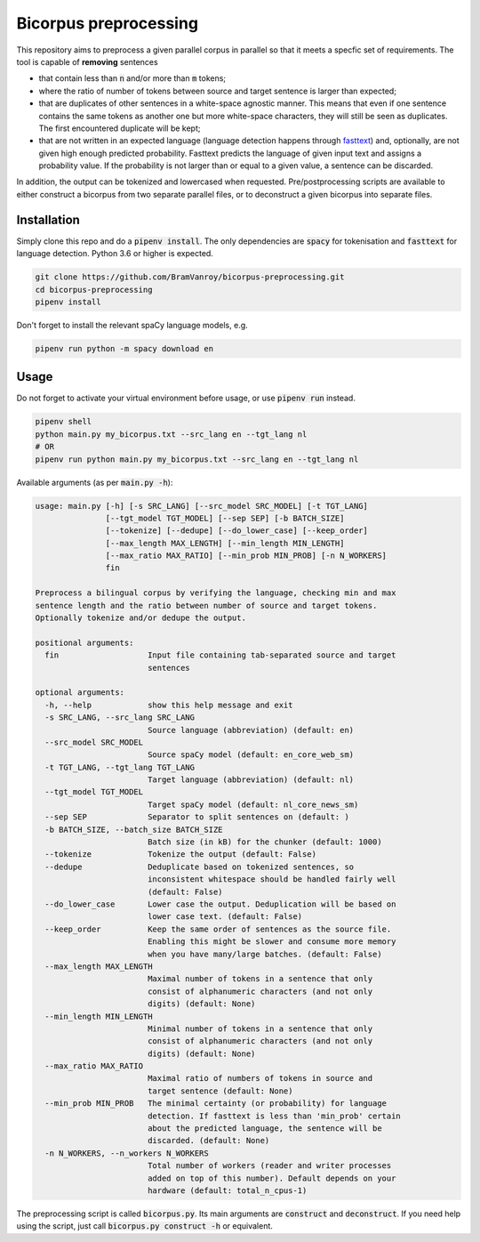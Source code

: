 Bicorpus preprocessing
======================

This repository aims to preprocess a given parallel corpus in parallel so that it meets a specfic set of requirements.
The tool is capable of **removing** sentences

- that contain less than :code:`n` and/or more than :code:`m` tokens;
- where the ratio of number of tokens between source and target sentence is larger than expected;
- that are duplicates of other sentences in a white-space agnostic manner. This means that even if one sentence contains
  the same tokens as another one but more white-space characters, they will still be seen as duplicates. The first
  encountered duplicate will be kept;
- that are not written in an expected language (language detection happens through fasttext_) and, optionally, are not
  given high enough predicted probability. Fasttext predicts the language of given input text and assigns a probability
  value. If the probability is not larger than or equal to a given value, a sentence can be discarded.

In addition, the output can be tokenized and lowercased when requested. Pre/postprocessing scripts are available to
either construct a bicorpus from two separate parallel files, or to deconstruct a given bicorpus into separate files.

.. _fasttext: https://github.com/facebookresearch/fastText/tree/master/python

Installation
------------

Simply clone this repo and do a :code:`pipenv install`. The only dependencies are :code:`spacy` for tokenisation and
:code:`fasttext` for language detection. Python 3.6 or higher is expected.

.. code-block:: bash

    git clone https://github.com/BramVanroy/bicorpus-preprocessing.git
    cd bicorpus-preprocessing
    pipenv install

Don't forget to install the relevant spaCy language models, e.g.

.. code-block:: bash

    pipenv run python -m spacy download en

Usage
-----

Do not forget to activate your virtual environment before usage, or use :code:`pipenv run` instead.

.. code-block:: bash

    pipenv shell
    python main.py my_bicorpus.txt --src_lang en --tgt_lang nl
    # OR
    pipenv run python main.py my_bicorpus.txt --src_lang en --tgt_lang nl

Available arguments (as per :code:`main.py -h`):

.. code-block:: bash

    usage: main.py [-h] [-s SRC_LANG] [--src_model SRC_MODEL] [-t TGT_LANG]
                   [--tgt_model TGT_MODEL] [--sep SEP] [-b BATCH_SIZE]
                   [--tokenize] [--dedupe] [--do_lower_case] [--keep_order]
                   [--max_length MAX_LENGTH] [--min_length MIN_LENGTH]
                   [--max_ratio MAX_RATIO] [--min_prob MIN_PROB] [-n N_WORKERS]
                   fin

    Preprocess a bilingual corpus by verifying the language, checking min and max
    sentence length and the ratio between number of source and target tokens.
    Optionally tokenize and/or dedupe the output.

    positional arguments:
      fin                   Input file containing tab-separated source and target
                            sentences

    optional arguments:
      -h, --help            show this help message and exit
      -s SRC_LANG, --src_lang SRC_LANG
                            Source language (abbreviation) (default: en)
      --src_model SRC_MODEL
                            Source spaCy model (default: en_core_web_sm)
      -t TGT_LANG, --tgt_lang TGT_LANG
                            Target language (abbreviation) (default: nl)
      --tgt_model TGT_MODEL
                            Target spaCy model (default: nl_core_news_sm)
      --sep SEP             Separator to split sentences on (default: )
      -b BATCH_SIZE, --batch_size BATCH_SIZE
                            Batch size (in kB) for the chunker (default: 1000)
      --tokenize            Tokenize the output (default: False)
      --dedupe              Deduplicate based on tokenized sentences, so
                            inconsistent whitespace should be handled fairly well
                            (default: False)
      --do_lower_case       Lower case the output. Deduplication will be based on
                            lower case text. (default: False)
      --keep_order          Keep the same order of sentences as the source file.
                            Enabling this might be slower and consume more memory
                            when you have many/large batches. (default: False)
      --max_length MAX_LENGTH
                            Maximal number of tokens in a sentence that only
                            consist of alphanumeric characters (and not only
                            digits) (default: None)
      --min_length MIN_LENGTH
                            Minimal number of tokens in a sentence that only
                            consist of alphanumeric characters (and not only
                            digits) (default: None)
      --max_ratio MAX_RATIO
                            Maximal ratio of numbers of tokens in source and
                            target sentence (default: None)
      --min_prob MIN_PROB   The minimal certainty (or probability) for language
                            detection. If fasttext is less than 'min_prob' certain
                            about the predicted language, the sentence will be
                            discarded. (default: None)
      -n N_WORKERS, --n_workers N_WORKERS
                            Total number of workers (reader and writer processes
                            added on top of this number). Default depends on your
                            hardware (default: total_n_cpus-1)

The preprocessing script is called :code:`bicorpus.py`. Its main arguments are :code:`construct` and
:code:`deconstruct`. If you need help using the script, just call :code:`bicorpus.py construct -h` or equivalent.
